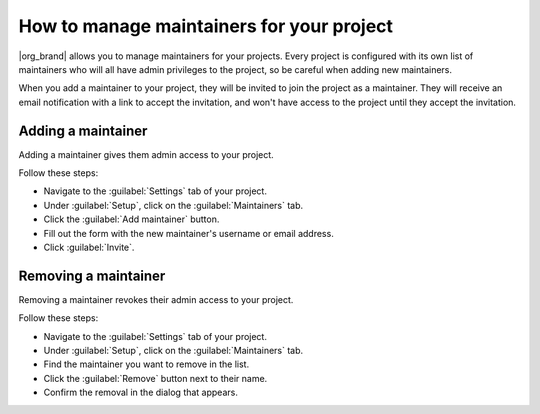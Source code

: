 How to manage maintainers for your project
==========================================

|org_brand| allows you to manage maintainers for your projects.
Every project is configured with its own list of maintainers
who will all have admin privileges to the project,
so be careful when adding new maintainers.

When you add a maintainer to your project,
they will be invited to join the project as a maintainer.
They will receive an email notification with a link to accept the invitation,
and won't have access to the project until they accept the invitation.

Adding a maintainer
-------------------

Adding a maintainer gives them admin access to your project.

Follow these steps:

* Navigate to the :guilabel:`Settings` tab of your project.
* Under :guilabel:`Setup`, click on the :guilabel:`Maintainers` tab.
* Click the :guilabel:`Add maintainer` button.
* Fill out the form with the new maintainer's username or email address.
* Click :guilabel:`Invite`.

Removing a maintainer
---------------------

Removing a maintainer revokes their admin access to your project.

Follow these steps:

* Navigate to the :guilabel:`Settings` tab of your project.
* Under :guilabel:`Setup`, click on the :guilabel:`Maintainers` tab.
* Find the maintainer you want to remove in the list.
* Click the :guilabel:`Remove` button next to their name.
* Confirm the removal in the dialog that appears.

.. seealso::

   :doc:`/guides/manage-read-the-docs-teams`
     Learn how to manage teams within an organization on |com_brand|.
